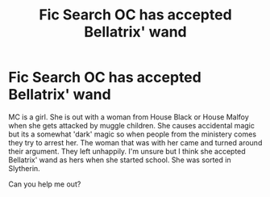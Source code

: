 #+TITLE: Fic Search OC has accepted Bellatrix' wand

* Fic Search OC has accepted Bellatrix' wand
:PROPERTIES:
:Author: copy331
:Score: 3
:DateUnix: 1567617274.0
:DateShort: 2019-Sep-04
:END:
MC is a girl. She is out with a woman from House Black or House Malfoy when she gets attacked by muggle children. She causes accidental magic but its a somewhat 'dark' magic so when people from the ministery comes they try to arrest her. The woman that was with her came and turned around their argument. They left unhappily. I'm unsure but I think she accepted Bellatrix' wand as hers when she started school. She was sorted in Slytherin.

Can you help me out?

